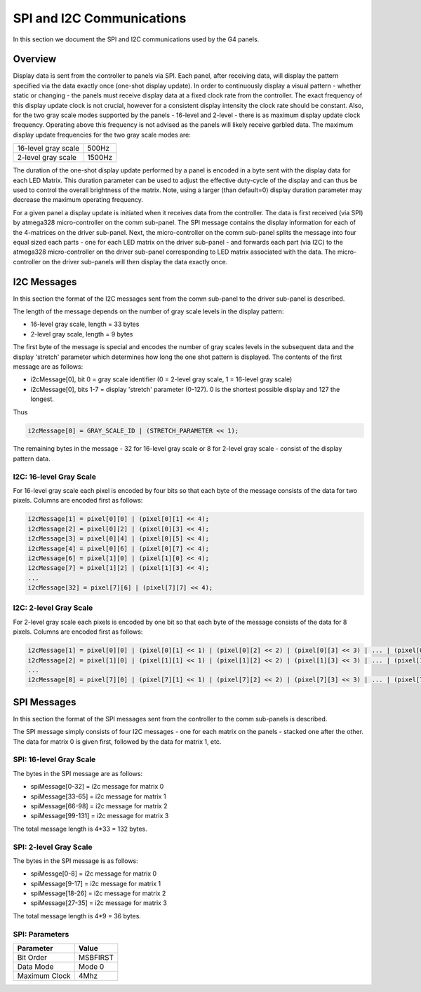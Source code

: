 
SPI and I2C Communications
=====================================

In this section we document the SPI and I2C communications used by the G4 panels.

Overview
-------------------------------------

Display data is sent from the controller to panels via SPI. Each panel, after
receiving data, will display the pattern specified via the data exactly once
(one-shot display update). In order to continuously display a visual pattern -
whether static or changing - the panels must receive display data at a fixed
clock rate from the controller.  The exact frequency of this display update
clock is not crucial, however for a consistent display intensity the clock rate
should be constant.   Also, for the two gray scale modes supported by the
panels - 16-level and 2-level - there is as maximum display update clock
frequency.  Operating above this frequency is not advised as the panels will
likely receive garbled data.  The maximum display update frequencies for the
two gray scale modes are:

+-----------------------+----------+
| 16-level gray scale   |   500Hz  |
+-----------------------+----------+
| 2-level gray scale    |  1500Hz  |
+-----------------------+----------+

The duration of the one-shot display update performed by a panel is encoded in
a byte sent with the display data for each LED Matrix. This duration parameter
can be used to adjust the effective duty-cycle of the display and can thus be
used to control the overall brightness of the matrix.  Note, using a larger
(than default=0) display duration parameter may decrease the maximum operating
frequency.

For a given panel a display update is initiated when it receives data from the
controller.  The data is first received (via SPI) by atmega328 micro-controller
on the comm sub-panel. The SPI message contains the display information for
each of the 4-matrices on the driver sub-panel. Next, the micro-controller on
the comm sub-panel splits the message into four equal sized each parts - one
for each LED matrix on the driver sub-panel - and forwards each part (via I2C)
to the atmega328 micro-controller on the driver sub-panel corresponding to LED
matrix associated with the data. The micro-controller on the driver sub-panels
will then display the data exactly once. 

I2C Messages 
------------------------------------- 
In this section the format of the I2C messages sent from the comm sub-panel to the
driver sub-panel is described. 

The length of the message depends on the number of gray scale levels in the
display pattern: 

* 16-level gray scale,  length = 33 bytes
* 2-level gray scale,  length = 9 bytes

The first byte of the message is special and encodes the number of gray scales
levels in the subsequent data and the display 'stretch' parameter which
determines how long the one shot pattern is displayed. The contents of the
first message are as follows:

* i2cMessage[0], bit 0 =  gray scale identifier (0 = 2-level gray scale, 1 = 16-level gray scale)
* i2cMessage[0], bits 1-7 = display 'stretch' parameter  (0-127). 0 is the shortest possible display and 127 the longest. 

Thus 

.. code-block:: C

    i2cMessage[0] = GRAY_SCALE_ID | (STRETCH_PARAMETER << 1);

The remaining bytes in the message - 32 for 16-level gray scale or 8 for
2-level gray scale - consist of the display pattern data. 

I2C: 16-level Gray Scale 
""""""""""""""""""""""""""""""""""""""
For 16-level gray scale each pixel is encoded by four bits so that each byte of
the message consists of the data for two pixels. Columns are encoded first as
follows:

.. code-block:: C

     i2cMessage[1] = pixel[0][0] | (pixel[0][1] << 4);
     i2cMessage[2] = pixel[0][2] | (pixel[0][3] << 4);
     i2cMessage[3] = pixel[0][4] | (pixel[0][5] << 4);
     i2cMessage[4] = pixel[0][6] | (pixel[0][7] << 4);
     i2cMessage[6] = pixel[1][0] | (pixel[1][0] << 4);
     i2cMessage[7] = pixel[1][2] | (pixel[1][3] << 4);
     ... 
     i2cMessage[32] = pixel[7][6] | (pixel[7][7] << 4);


I2C: 2-level Gray Scale
""""""""""""""""""""""""""""""""""""""
For 2-level gray scale each pixels is encoded by one bit so that each byte of the message
consists of the data for 8 pixels. Columns are encoded first as follows:

.. code-block:: C

    i2cMessage[1] = pixel[0][0] | (pixel[0][1] << 1) | (pixel[0][2] << 2) | (pixel[0][3] << 3) | ... | (pixel[0][7] << 7);
    i2cMessage[2] = pixel[1][0] | (pixel[1][1] << 1) | (pixel[1][2] << 2) | (pixel[1][3] << 3) | ... | (pixel[1][7] << 7);
    ...
    i2cMessage[8] = pixel[7][0] | (pixel[7][1] << 1) | (pixel[7][2] << 2) | (pixel[7][3] << 3) | ... | (pixel[7][7] << 7);


SPI Messages
------------------------------------- 
In this section  the format of the SPI messages sent from the controller to the
comm sub-panels is described.

The SPI message simply consists of four I2C messages - one for each matrix
on the panels - stacked one after the other. The data for matrix 0 is given first,
followed by the data for matrix 1, etc. 

SPI: 16-level Gray Scale 
""""""""""""""""""""""""""""""""""""""
The bytes in the SPI  message are  as follows: 

* spiMessage[0-32] = i2c message for matrix 0
* spiMessage[33-65] = i2c message for matrix 1
* spiMessage[66-98] = i2c message for matrix 2
* spiMessage[99-131] = i2c message for matrix 3

The total message length is 4*33 = 132 bytes.


SPI: 2-level Gray Scale
""""""""""""""""""""""""""""""""""""""
The bytes in the SPI message is as follows:

* spiMessge[0-8] = i2c message for matrix 0
* spiMessage[9-17] = i2c message for matrix 1
* spiMessage[18-26] = i2c message for matrix 2
* spiMessage[27-35] = i2c message for matrix 3

The total message length is 4*9 = 36 bytes.

SPI: Parameters 
""""""""""""""""""""""""""""""""""""""

+-----------------+---------------+
| Parameter       | Value         |
+=================+===============+
| Bit Order       | MSBFIRST      |
+-----------------+---------------+
| Data Mode       | Mode 0        |
+-----------------+---------------+
| Maximum Clock   | 4Mhz          |
+-----------------+---------------+


